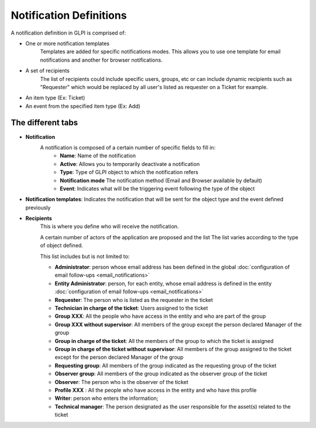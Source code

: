 Notification Definitions
========================

A notification definition in GLPI is comprised of:

- One or more notification templates
    Templates are added for specific notifications modes.
    This allows you to use one template for email notifications and another for browser notifications.
- A set of recipients
    The list of recipients could include specific users, groups, etc or can include dynamic recipients such as "Requester" which would be replaced by all user's listed as requester on a Ticket for example.
- An item type (Ex: Ticket)
- An event from the specified item type (Ex: Add)

The different tabs
------------------

- **Notification**
    A notification is composed of a certain number of specific fields to fill in:
        - **Name**: Name of the notification
        - **Active**: Allows you to temporarily deactivate a notification
        - **Type**: Type of GLPI object to which the notification refers
        - **Notification mode** The notification method (Email and Browser available by default)
        - **Event**: Indicates what will be the triggering event following the type of the object

- **Notification templates**: Indicates the notification that will be sent for the object type and the event defined previously
- **Recipients**
    This is where you define who will receive the notification.

    A certain number of actors of the application are proposed and the list
    The list varies according to the type of object defined.

    This list includes but is not limited to:

    - **Administrator**: person whose email address has been defined in the global :doc:`configuration of email follow-ups <email_notifications>`
    - **Entity Administrator**: person, for each entity, whose email address is defined in the entity :doc:`configuration of email follow-ups <email_notifications>`
    - **Requester**: The person who is listed as the requester in the ticket
    - **Technician in charge of the ticket**: Users assigned to the ticket
    - **Group XXX**: All the people who have access in the entity and who are part of the group
    - **Group XXX without supervisor**: All members of the group except the person declared Manager of the group
    - **Group in charge of the ticket**: All the members of the group to which the ticket is assigned
    - **Group in charge of the ticket without supervisor**: All members of the group assigned to the ticket except for the person declared Manager of the group
    - **Requesting group**: All members of the group indicated as the requesting group of the ticket
    - **Observer group**: All members of the group indicated as the observer group of the ticket
    - **Observer**: The person who is the observer of the ticket
    - **Profile XXX** : All the people who have access in the entity and who have this profile
    - **Writer**: person who enters the information;
    - **Technical manager**: The person designated as the user responsible for the asset(s) related to the ticket